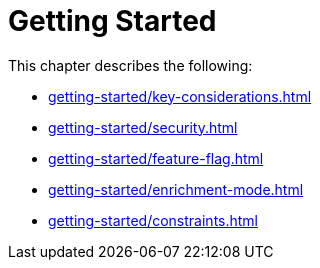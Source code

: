 [role=enterprise-edition]
[[setup]]
= Getting Started
:description: This chapter describes how to configure Neo4j for change data capture.

This chapter describes the following:

* xref:getting-started/key-considerations.adoc[]
* xref:getting-started/security.adoc[]
* xref:getting-started/feature-flag.adoc[]
* xref:getting-started/enrichment-mode.adoc[]
* xref:getting-started/constraints.adoc[]